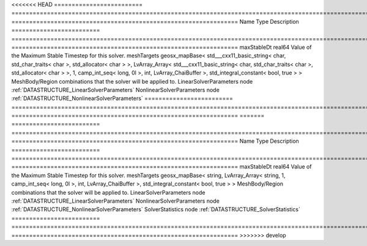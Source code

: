 

<<<<<<< HEAD
========================= =============================================================================================================================================================================================================================================================================================== ================================================================ 
Name                      Type                                                                                                                                                                                                                                                                                            Description                                                      
========================= =============================================================================================================================================================================================================================================================================================== ================================================================ 
maxStableDt               real64                                                                                                                                                                                                                                                                                          Value of the Maximum Stable Timestep for this solver.            
meshTargets               geosx_mapBase< std___cxx11_basic_string< char, std_char_traits< char >, std_allocator< char > >, LvArray_Array< std___cxx11_basic_string< char, std_char_traits< char >, std_allocator< char > >, 1, camp_int_seq< long, 0l >, int, LvArray_ChaiBuffer >, std_integral_constant< bool, true > > MeshBody/Region combinations that the solver will be applied to. 
LinearSolverParameters    node                                                                                                                                                                                                                                                                                            :ref:`DATASTRUCTURE_LinearSolverParameters`                      
NonlinearSolverParameters node                                                                                                                                                                                                                                                                                            :ref:`DATASTRUCTURE_NonlinearSolverParameters`                   
========================= =============================================================================================================================================================================================================================================================================================== ================================================================ 
=======
========================= =========================================================================================================================================== ================================================================ 
Name                      Type                                                                                                                                        Description                                                      
========================= =========================================================================================================================================== ================================================================ 
maxStableDt               real64                                                                                                                                      Value of the Maximum Stable Timestep for this solver.            
meshTargets               geosx_mapBase< string, LvArray_Array< string, 1, camp_int_seq< long, 0l >, int, LvArray_ChaiBuffer >, std_integral_constant< bool, true > > MeshBody/Region combinations that the solver will be applied to. 
LinearSolverParameters    node                                                                                                                                        :ref:`DATASTRUCTURE_LinearSolverParameters`                      
NonlinearSolverParameters node                                                                                                                                        :ref:`DATASTRUCTURE_NonlinearSolverParameters`                   
SolverStatistics          node                                                                                                                                        :ref:`DATASTRUCTURE_SolverStatistics`                            
========================= =========================================================================================================================================== ================================================================ 
>>>>>>> develop


